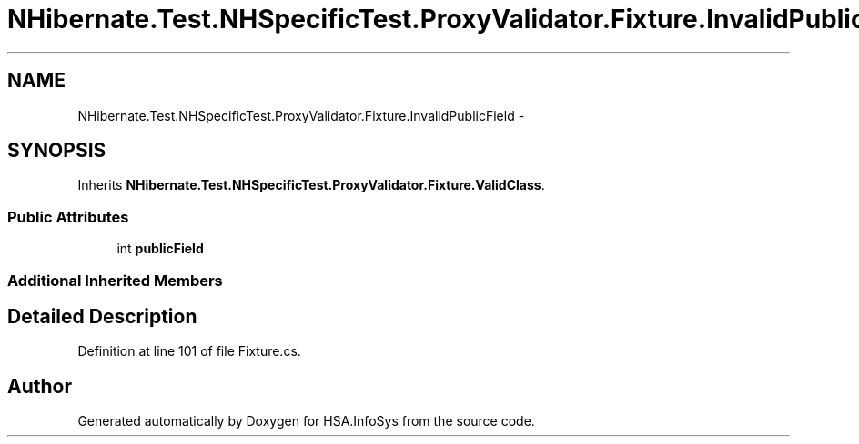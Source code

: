 .TH "NHibernate.Test.NHSpecificTest.ProxyValidator.Fixture.InvalidPublicField" 3 "Fri Jul 5 2013" "Version 1.0" "HSA.InfoSys" \" -*- nroff -*-
.ad l
.nh
.SH NAME
NHibernate.Test.NHSpecificTest.ProxyValidator.Fixture.InvalidPublicField \- 
.SH SYNOPSIS
.br
.PP
.PP
Inherits \fBNHibernate\&.Test\&.NHSpecificTest\&.ProxyValidator\&.Fixture\&.ValidClass\fP\&.
.SS "Public Attributes"

.in +1c
.ti -1c
.RI "int \fBpublicField\fP"
.br
.in -1c
.SS "Additional Inherited Members"
.SH "Detailed Description"
.PP 
Definition at line 101 of file Fixture\&.cs\&.

.SH "Author"
.PP 
Generated automatically by Doxygen for HSA\&.InfoSys from the source code\&.
